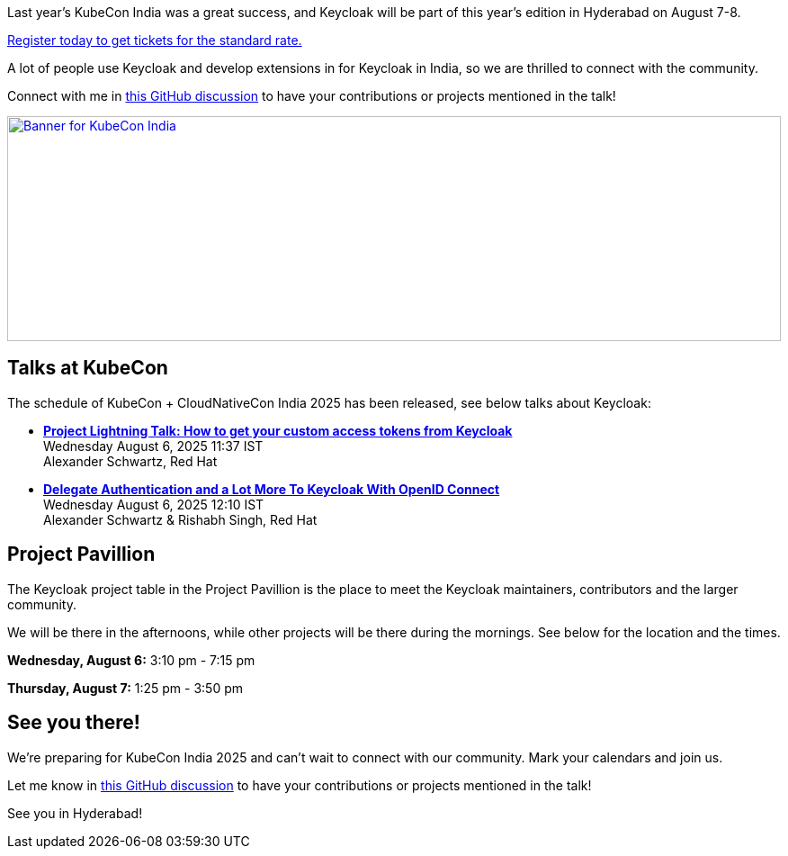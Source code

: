 :title: Meet Keycloak at KubeCon India in August
:date: 2025-06-12
:publish: true
:author: Alexander Schwartz
:preview: kubecon-india-2025.jpg
:summary: Keycloak will be at KubeCon India in Hyderabad! Join us for talks, and connect with maintainers and the community at the project pavillion!

Last year's KubeCon India was a great success, and Keycloak will be part of this year's edition in Hyderabad on August 7-8.

https://events.linuxfoundation.org/kubecon-cloudnativecon-india/register/[Register today to get tickets for the standard rate.]

A lot of people use Keycloak and develop extensions in for Keycloak in India, so we are thrilled to connect with the community.

Connect with me in https://github.com/keycloak/keycloak/discussions/40439[this GitHub discussion] to have your contributions or projects mentioned in the talk!

--
++++
<div class="paragraph">
</style>
<a href="https://events.linuxfoundation.org/kubecon-cloudnativecon-india/"><img src="${blogImages}/keycloak-kubecon25-india-announce.png" alt="Banner for KubeCon India" style="width: 100%; max-width: 1200px; object-fit: cover; height: 250px; object-fit: none; object-position: 95% 50%"></a>
</div>
++++
--

== Talks at KubeCon

The schedule of KubeCon + CloudNativeCon India 2025 has been released, see below talks about Keycloak:

* https://kccncind2025.sched.com/event/23VYD/project-lightning-talk-how-to-get-your-custom-access-tokens-from-keycloak-alexander-schwartz-maintainer[*Project Lightning Talk: How to get your custom access tokens from Keycloak*] +
Wednesday August 6, 2025 11:37 IST +
Alexander Schwartz, Red Hat

* https://kccncind2025.sched.com/event/23EuW/delegate-authentication-and-a-lot-more-to-keycloak-with-openid-connect-alexander-schwartz-rishabh-singh-red-hat[*Delegate Authentication and a Lot More To Keycloak With OpenID Connect*] +
Wednesday August 6, 2025 12:10 IST +
Alexander Schwartz & Rishabh Singh, Red Hat

== Project Pavillion

The Keycloak project table in the Project Pavillion is the place to meet the Keycloak maintainers, contributors and the larger community.

We will be there in the afternoons, while other projects will be there during the mornings.
See below for the location and the times.

*Wednesday, August 6:* 3:10 pm - 7:15 pm

*Thursday, August 7:* 1:25 pm - 3:50 pm

== See you there!

We're preparing for KubeCon India 2025 and can't wait to connect with our community. Mark your calendars and join us.

Let me know in https://github.com/keycloak/keycloak/discussions/40439[this GitHub discussion] to have your contributions or projects mentioned in the talk!

See you in Hyderabad!